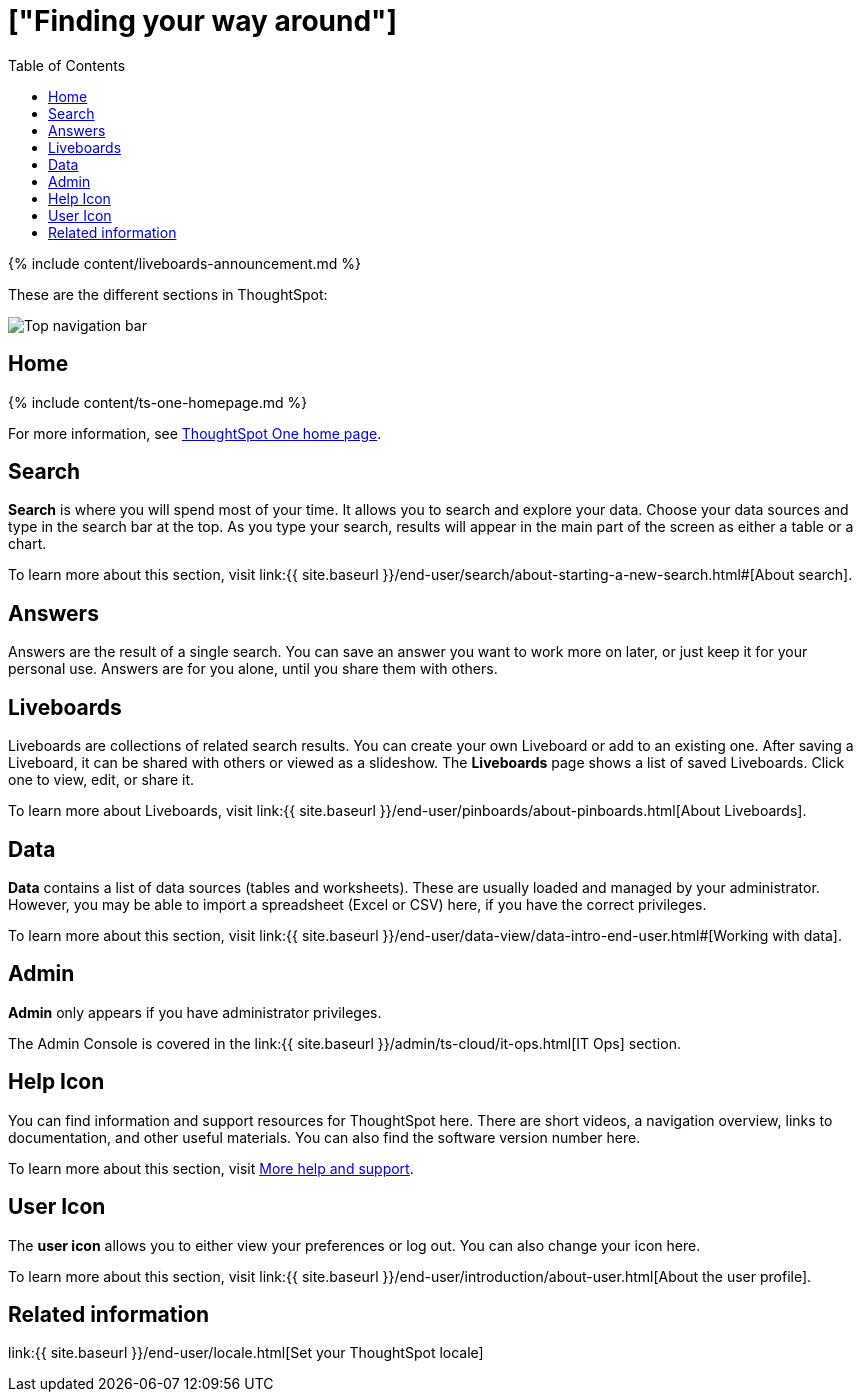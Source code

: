 = ["Finding your way around"]
:last_updated: 11/05/2021
:permalink: /:collection/:path.html
:sidebar: mydoc_sidebar
:summary: ThoughtSpot is organized into several sections to make navigation easy. You can reach them by using the menu bar.
:toc: false

{% include content/liveboards-announcement.md %}

These are the different sections in ThoughtSpot:

image::{{ site.baseurl }}/images/thoughtspot-one-nav-bar.png[Top navigation bar]

== Home

{% include content/ts-one-homepage.md %}

For more information, see xref:thoughtspot-one-homepage.adoc[ThoughtSpot One home page].

[#search]
== Search

*Search* is where you will spend most of your time.
It allows you to search and explore your data.
Choose your data sources and type in the search bar at the top.
As you type your search, results will appear in the main part of the screen as either a table or a chart.

To learn more about this section, visit link:{{ site.baseurl }}/end-user/search/about-starting-a-new-search.html#[About search].

[#answers]
== Answers

Answers are the result of a single search.
You can save an answer you want to work more on later, or just keep it for your personal use.
Answers are for you alone, until you share them with others.

[#pinboards]
== Liveboards

Liveboards are collections of related search results.
You can create your own Liveboard or add to an existing one.
After saving a Liveboard, it can be shared with others or viewed as a slideshow.
The *Liveboards* page shows a list of saved Liveboards.
Click one to view, edit, or share it.

To learn more about Liveboards, visit link:{{ site.baseurl }}/end-user/pinboards/about-pinboards.html[About Liveboards].

[#data]
== Data

*Data* contains a list of data sources (tables and worksheets).
These are usually loaded and managed by your administrator.
However, you may be able to import a spreadsheet (Excel or CSV) here, if you have the correct privileges.

To learn more about this section, visit link:{{ site.baseurl }}/end-user/data-view/data-intro-end-user.html#[Working with data].

[#admin]
== Admin

*Admin* only appears if you have administrator privileges.

The Admin Console is covered in the link:{{ site.baseurl }}/admin/ts-cloud/it-ops.html[IT Ops] section.

[#help-icon]
== Help Icon

You can find information and support resources for ThoughtSpot here.
There are short videos, a navigation overview, links to documentation, and other useful materials.
You can also find the software version number here.

To learn more about this section, visit xref:help-center.adoc#[More help and support].

[#user-icon]
== User Icon

The *user icon* allows you to either view your preferences or log out.
You can also change your icon here.

To learn more about this section, visit link:{{ site.baseurl }}/end-user/introduction/about-user.html[About the user profile].

[#related-information]
== Related information

link:{{ site.baseurl }}/end-user/locale.html[Set your ThoughtSpot locale]
